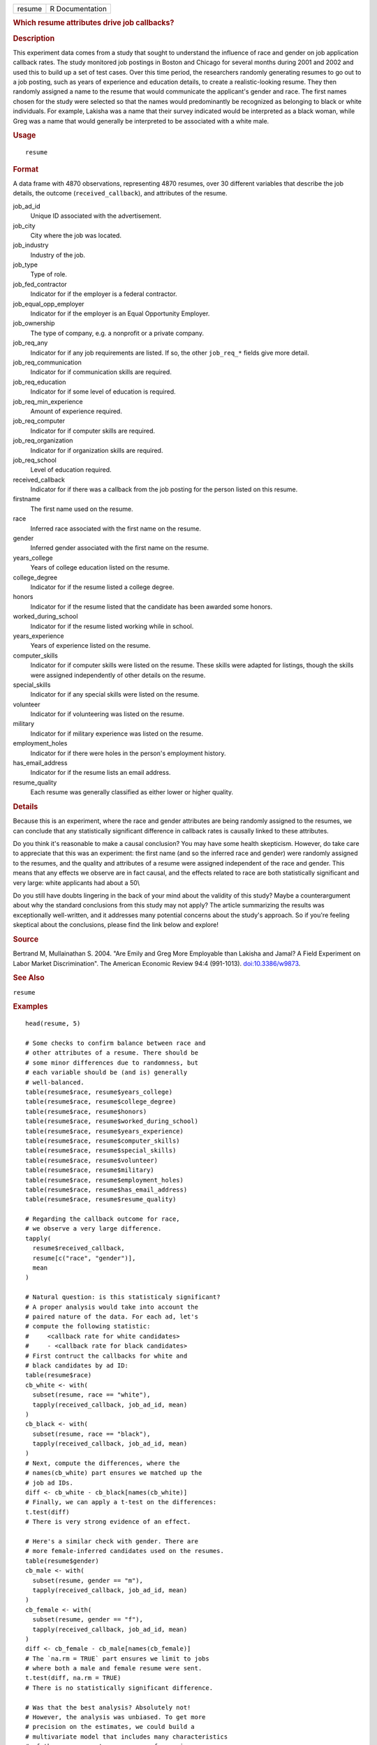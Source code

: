 .. container::

   .. container::

      ====== ===============
      resume R Documentation
      ====== ===============

      .. rubric:: Which resume attributes drive job callbacks?
         :name: which-resume-attributes-drive-job-callbacks

      .. rubric:: Description
         :name: description

      This experiment data comes from a study that sought to understand
      the influence of race and gender on job application callback
      rates. The study monitored job postings in Boston and Chicago for
      several months during 2001 and 2002 and used this to build up a
      set of test cases. Over this time period, the researchers randomly
      generating resumes to go out to a job posting, such as years of
      experience and education details, to create a realistic-looking
      resume. They then randomly assigned a name to the resume that
      would communicate the applicant's gender and race. The first names
      chosen for the study were selected so that the names would
      predominantly be recognized as belonging to black or white
      individuals. For example, Lakisha was a name that their survey
      indicated would be interpreted as a black woman, while Greg was a
      name that would generally be interpreted to be associated with a
      white male.

      .. rubric:: Usage
         :name: usage

      ::

         resume

      .. rubric:: Format
         :name: format

      A data frame with 4870 observations, representing 4870 resumes,
      over 30 different variables that describe the job details, the
      outcome (``received_callback``), and attributes of the resume.

      job_ad_id
         Unique ID associated with the advertisement.

      job_city
         City where the job was located.

      job_industry
         Industry of the job.

      job_type
         Type of role.

      job_fed_contractor
         Indicator for if the employer is a federal contractor.

      job_equal_opp_employer
         Indicator for if the employer is an Equal Opportunity Employer.

      job_ownership
         The type of company, e.g. a nonprofit or a private company.

      job_req_any
         Indicator for if any job requirements are listed. If so, the
         other ``job_req_*`` fields give more detail.

      job_req_communication
         Indicator for if communication skills are required.

      job_req_education
         Indicator for if some level of education is required.

      job_req_min_experience
         Amount of experience required.

      job_req_computer
         Indicator for if computer skills are required.

      job_req_organization
         Indicator for if organization skills are required.

      job_req_school
         Level of education required.

      received_callback
         Indicator for if there was a callback from the job posting for
         the person listed on this resume.

      firstname
         The first name used on the resume.

      race
         Inferred race associated with the first name on the resume.

      gender
         Inferred gender associated with the first name on the resume.

      years_college
         Years of college education listed on the resume.

      college_degree
         Indicator for if the resume listed a college degree.

      honors
         Indicator for if the resume listed that the candidate has been
         awarded some honors.

      worked_during_school
         Indicator for if the resume listed working while in school.

      years_experience
         Years of experience listed on the resume.

      computer_skills
         Indicator for if computer skills were listed on the resume.
         These skills were adapted for listings, though the skills were
         assigned independently of other details on the resume.

      special_skills
         Indicator for if any special skills were listed on the resume.

      volunteer
         Indicator for if volunteering was listed on the resume.

      military
         Indicator for if military experience was listed on the resume.

      employment_holes
         Indicator for if there were holes in the person's employment
         history.

      has_email_address
         Indicator for if the resume lists an email address.

      resume_quality
         Each resume was generally classified as either lower or higher
         quality.

      .. rubric:: Details
         :name: details

      Because this is an experiment, where the race and gender
      attributes are being randomly assigned to the resumes, we can
      conclude that any statistically significant difference in callback
      rates is causally linked to these attributes.

      Do you think it's reasonable to make a causal conclusion? You may
      have some health skepticism. However, do take care to appreciate
      that this was an experiment: the first name (and so the inferred
      race and gender) were randomly assigned to the resumes, and the
      quality and attributes of a resume were assigned independent of
      the race and gender. This means that any effects we observe are in
      fact causal, and the effects related to race are both
      statistically significant and very large: white applicants had
      about a 50\\

      Do you still have doubts lingering in the back of your mind about
      the validity of this study? Maybe a counterargument about why the
      standard conclusions from this study may not apply? The article
      summarizing the results was exceptionally well-written, and it
      addresses many potential concerns about the study's approach. So
      if you're feeling skeptical about the conclusions, please find the
      link below and explore!

      .. rubric:: Source
         :name: source

      Bertrand M, Mullainathan S. 2004. "Are Emily and Greg More
      Employable than Lakisha and Jamal? A Field Experiment on Labor
      Market Discrimination". The American Economic Review 94:4
      (991-1013). `doi:10.3386/w9873 <https://doi.org/10.3386/w9873>`__.

      .. rubric:: See Also
         :name: see-also

      ``resume``

      .. rubric:: Examples
         :name: examples

      ::

         head(resume, 5)

         # Some checks to confirm balance between race and
         # other attributes of a resume. There should be
         # some minor differences due to randomness, but
         # each variable should be (and is) generally
         # well-balanced.
         table(resume$race, resume$years_college)
         table(resume$race, resume$college_degree)
         table(resume$race, resume$honors)
         table(resume$race, resume$worked_during_school)
         table(resume$race, resume$years_experience)
         table(resume$race, resume$computer_skills)
         table(resume$race, resume$special_skills)
         table(resume$race, resume$volunteer)
         table(resume$race, resume$military)
         table(resume$race, resume$employment_holes)
         table(resume$race, resume$has_email_address)
         table(resume$race, resume$resume_quality)

         # Regarding the callback outcome for race,
         # we observe a very large difference.
         tapply(
           resume$received_callback,
           resume[c("race", "gender")],
           mean
         )

         # Natural question: is this statisticaly significant?
         # A proper analysis would take into account the
         # paired nature of the data. For each ad, let's
         # compute the following statistic:
         #     <callback rate for white candidates>
         #     - <callback rate for black candidates>
         # First contruct the callbacks for white and
         # black candidates by ad ID:
         table(resume$race)
         cb_white <- with(
           subset(resume, race == "white"),
           tapply(received_callback, job_ad_id, mean)
         )
         cb_black <- with(
           subset(resume, race == "black"),
           tapply(received_callback, job_ad_id, mean)
         )
         # Next, compute the differences, where the
         # names(cb_white) part ensures we matched up the
         # job ad IDs.
         diff <- cb_white - cb_black[names(cb_white)]
         # Finally, we can apply a t-test on the differences:
         t.test(diff)
         # There is very strong evidence of an effect.

         # Here's a similar check with gender. There are
         # more female-inferred candidates used on the resumes.
         table(resume$gender)
         cb_male <- with(
           subset(resume, gender == "m"),
           tapply(received_callback, job_ad_id, mean)
         )
         cb_female <- with(
           subset(resume, gender == "f"),
           tapply(received_callback, job_ad_id, mean)
         )
         diff <- cb_female - cb_male[names(cb_female)]
         # The `na.rm = TRUE` part ensures we limit to jobs
         # where both a male and female resume were sent.
         t.test(diff, na.rm = TRUE)
         # There is no statistically significant difference.

         # Was that the best analysis? Absolutely not!
         # However, the analysis was unbiased. To get more
         # precision on the estimates, we could build a
         # multivariate model that includes many characteristics
         # of the resumes sent, e.g. years of experience.
         # Since those other characteristics were assigned
         # independently of the race characteristics, this
         # means the race finding will almost certainy will
         # hold. However, it is possible that we'll find
         # more interesting results with the gender investigation.
